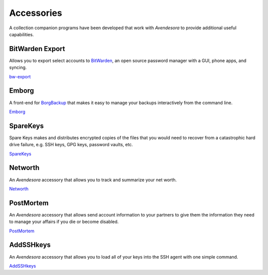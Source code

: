 .. index::
    single: accessories

Accessories
===========

A collection companion programs have been developed that work with *Avendesora* 
to provide additional useful capabilities.


BitWarden Export
----------------

Allows you to export select accounts to `BitWarden <https://bitwarden.com>`_, an 
open source password manager with a GUI, phone apps, and syncing.

`bw-export <https://github.com/KenKundert/avendesora/blob/master/samples/api/bw-export>`_


Emborg
------

A front-end for `BorgBackup <https://borgbackup.readthedocs.io/en/stable>`_ that 
makes it easy to manage your backups interactively from the command line. 

`Emborg <https://github.com/KenKundert/emborg>`_


SpareKeys
------

Spare Keys makes and distributes encrypted copies of the files that you would 
need to recover from a catastrophic hard drive failure, e.g. SSH keys, GPG keys, 
password vaults, etc.

`SpareKeys <https://github.com/kalekundert/sparekeys>`_


Networth
--------

An *Avendesora* accessory that allows you to track and summarize your net worth.

`Networth <https://github.com/KenKundert/networth>`_


PostMortem
----------

An *Avendesora* accessory that allows send account information to your partners 
to give them the information they need to manage your affairs if you die or 
become disabled.

`PostMortem <https://github.com/KenKundert/postmortem>`_


AddSSHkeys
----------

An *Avendesora* accessory that allows you to load all of your keys into the SSH 
agent with one simple command.

`AddSSHkeys <https://github.com/KenKundert/addsshkeys>`_
